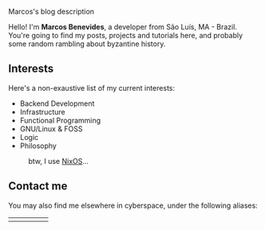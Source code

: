 # metadata for [[https://www.freecodecamp.org/news/what-is-open-graph-and-how-can-i-use-it-for-my-website/][open graph]] metadata
#+begin_description
Marcos's blog description
#+end_description

Hello! I'm *Marcos Benevides*, a developer from São Luís, MA - Brazil. You're
going to find my posts, projects and tutorials here, and probably some random
rambling about byzantine history.

** Interests

Here's a non-exaustive list of my current interests:

- Backend Development
- Infrastructure
- Functional Programming
- GNU/Linux & FOSS
- Logic
- Philosophy

#+CAPTION: btw, I use [[https://nixos.org/][NixOS]]...
#+NAME:   fig:
#+ATTR_HTML: :width 25% :height 25%
[[../static/img/nixos.gif]]

** Contact me

You may also find me elsewhere in cyberspace, under the following aliases:

#+BEGIN_export html
<div>
  <table style="width:80%">
    <tr>
        <td>
        <a href="https://github.com/mtrsk" title="My Github profile"><i class='bx bxl-github bx-lg'></i></a>
        </td>
        <td>
        <a href="https://gitlab.com/mtrsk" title="My Gitlab profile"><i class='bx bxl-gitlab bx-lg' ></i></a>
        </td>
        <td>
        <a href="https://www.linkedin.com/in/schonfinkel" title="My Linkedin profile"><i class='bx bxl-linkedin-square bx-lg' ></i></a>
        </td>
        <td>
        <a href="mailto:marcos.schonfinkel@gmail.com" title="My personal email"><i class='bx bx-envelope bx-lg' ></i></a>
        </td>
        <td>
        <a href="https://stackexchange.com/users/5858235/aristu"><img src="https://stackexchange.com/users/flair/5858235.png" alt="profile for Aristu on Stack Exchange, a network of free, community-driven Q&amp;A sites" title="profile for Aristu on Stack Exchange, a network of free, community-driven Q&amp;A sites" /></a>
        </td>
    </tr>
  </table>
</div>
#+END_export
